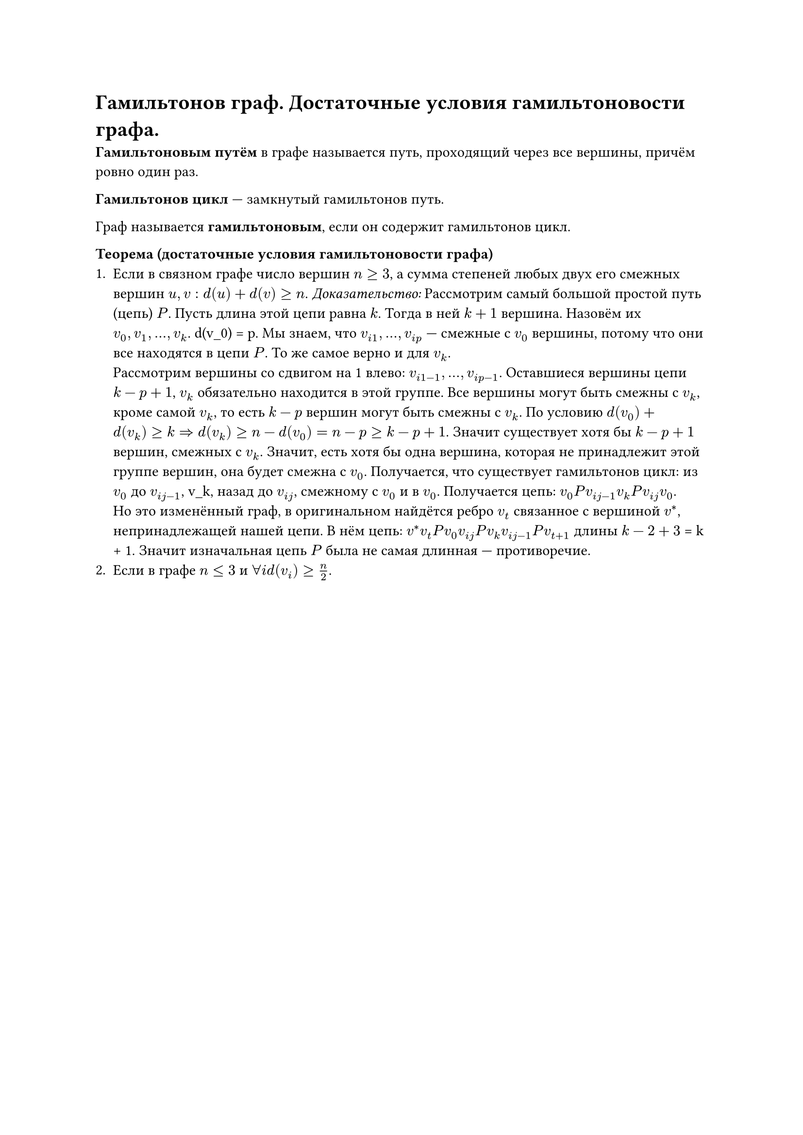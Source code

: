 = Гамильтонов граф. Достаточные условия гамильтоновости графа.
*Гамильтоновым путём* в графе называется путь, проходящий через все вершины, причём ровно один раз.

*Гамильтонов цикл* --- замкнутый гамильтонов путь.

Граф называется *гамильтоновым*, если он содержит гамильтонов цикл.

*Теорема (достаточные условия гамильтоновости графа)* \
+ Если в связном графе число вершин $n >= 3$, а сумма степеней любых двух его смежных вершин $u, v: d(u) + d(v) >= n$. 
  _Доказательство:_ Рассмотрим самый большой простой путь (цепь) $P$. Пусть длина этой цепи равна $k$. Тогда в ней $k + 1$ вершина. Назовём их $v_0, v_1, ..., v_k$. d(v_0) = p. Мы знаем, что $v_(i 1), ..., v_(i p)$ --- смежные с $v_0$ вершины, потому что они все находятся в цепи $P$. То же самое верно и для $v_k$. \ Рассмотрим вершины со сдвигом на 1 влево: $v_(i 1 - 1), ..., v_(i p - 1)$. Оставшиеся вершины цепи $k - p + 1$, $v_k$ обязательно находится в этой группе. Все вершины могут быть смежны с $v_k$, кроме самой $v_k$, то есть $k - p$ вершин могут быть смежны с $v_k$. По условию $d(v_0) + d(v_k) >= k arrow.r.double d(v_k) >= n - d(v_0) = n - p >= k - p + 1$. Значит существует хотя бы $k - p + 1$ вершин, смежных с $v_k$. Значит, есть хотя бы одна вершина, которая не принадлежит этой группе вершин, она будет смежна с $v_0$. Получается, что существует гамильтонов цикл: из $v_0$ до $v_(i j - 1)$, v_k, назад до $v_(i j)$, смежному с $v_0$ и в $v_0$. Получается цепь: $v_0 P v_(i j - 1) v_k P v_(i j) v_0$. \ Но это изменённый граф, в оригинальном найдётся ребро $v_t$ связанное с вершиной $v^*$, непринадлежащей нашей цепи. В нём цепь: $v^* v_t P v_0 v_(i j) P v_k v_(i j - 1) P v_(t + 1)$ длины $k - 2 + 3$ = k + 1. Значит изначальная цепь $P$ была не самая длинная --- противоречие.
+ Если в графе $n <= 3$ и $forall i d(v_i) >= n / 2$.